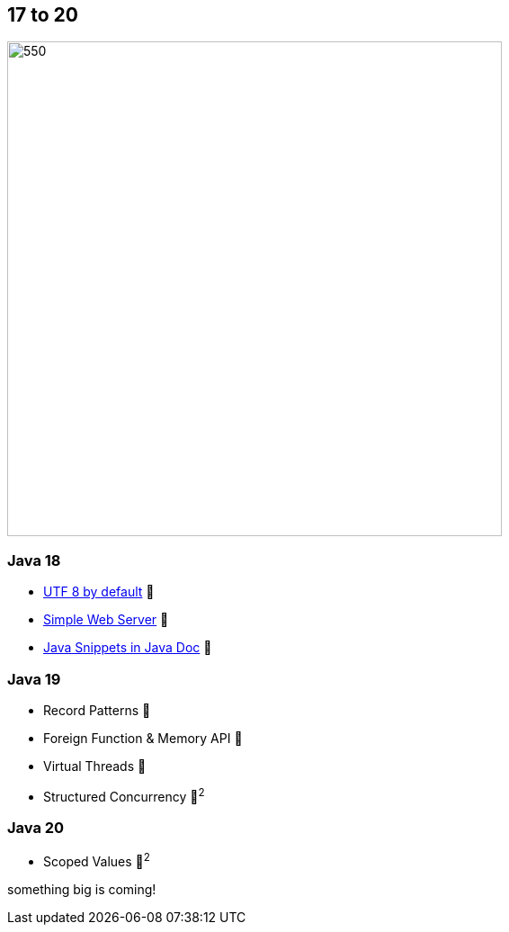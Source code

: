 == 17 to 20

image::images/CloudSurfDuke.png[550,550]

=== Java 18

* https://openjdk.org/jeps/400[UTF 8 by default] 🎉
* https://openjdk.org/jeps/408[Simple Web Server] 🎉
* https://openjdk.org/jeps/413[Java Snippets in Java Doc] 🎉

=== Java 19

* Record Patterns 🔬
* Foreign Function & Memory API 🔬
* Virtual Threads 🔬
* Structured Concurrency 🔬^2^

=== Java 20

* Scoped Values 🔬^2^

[fade-in.%step]
--
something big is coming!
--


